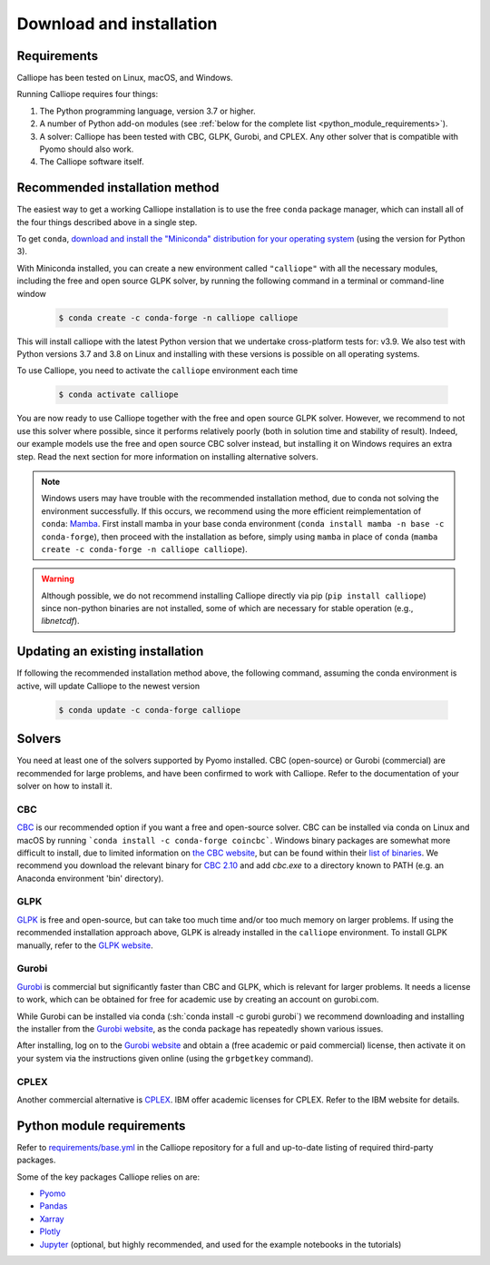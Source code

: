 .. _installation:

=========================
Download and installation
=========================

Requirements
============

Calliope has been tested on Linux, macOS, and Windows.

Running Calliope requires four things:

1. The Python programming language, version 3.7 or higher.
2. A number of Python add-on modules (see :ref:`below for the complete list <python_module_requirements>`).
3. A solver: Calliope has been tested with CBC, GLPK, Gurobi, and CPLEX. Any other solver that is compatible with Pyomo should also work.
4. The Calliope software itself.

Recommended installation method
===============================

The easiest way to get a working Calliope installation is to use the free ``conda`` package manager, which can install all of the four things described above in a single step.

To get ``conda``, `download and install the "Miniconda" distribution for your operating system <https://conda.io/miniconda.html>`_ (using the version for Python 3).

With Miniconda installed, you can create a new environment called ``"calliope"`` with all the necessary modules, including the free and open source GLPK solver, by running the following command in a terminal or command-line window

  .. code-block:: fishshell

    $ conda create -c conda-forge -n calliope calliope

This will install calliope with the latest Python version that we undertake cross-platform tests for: v3.9.
We also test with Python versions 3.7 and 3.8 on Linux and installing with these versions is possible on all operating systems.

To use Calliope, you need to activate the ``calliope`` environment each time

  .. code-block:: fishshell

    $ conda activate calliope

You are now ready to use Calliope together with the free and open source GLPK solver. However, we recommend to not use this solver where possible, since it performs relatively poorly (both in solution time and stability of result). Indeed, our example models use the free and open source CBC solver instead, but installing it on Windows requires an extra step. Read the next section for more information on installing alternative solvers.

.. note::

    Windows users may have trouble with the recommended installation method, due to conda not solving the environment successfully.
    If this occurs, we recommend using the more efficient reimplementation of ``conda``: `Mamba <https://mamba.readthedocs.io/en/latest/index.html>`_.
    First install mamba in your base conda environment (``conda install mamba -n base -c conda-forge``), then proceed with the installation as before, simply using ``mamba`` in place of ``conda`` (``mamba create -c conda-forge -n calliope calliope``).

.. warning::

    Although possible, we do not recommend installing Calliope directly via pip (``pip install calliope``) since non-python binaries are not installed, some of which are necessary for stable operation (e.g., `libnetcdf`).

Updating an existing installation
=================================

If following the recommended installation method above, the following command, assuming the conda environment is active, will update Calliope to the newest version

  .. code-block:: fishshell

    $ conda update -c conda-forge calliope

.. _install_solvers:

Solvers
=======

You need at least one of the solvers supported by Pyomo installed. CBC (open-source) or Gurobi (commercial) are recommended for large problems, and have been confirmed to work with Calliope. Refer to the documentation of your solver on how to install it.

CBC
---

`CBC <https://projects.coin-or.org/Cbc>`_ is our recommended option if you want a free and open-source solver. CBC can be installed via conda on Linux and macOS by running ```conda install -c conda-forge coincbc```. Windows binary packages are somewhat more difficult to install, due to limited information on `the CBC website <https://projects.coin-or.org/Cbc>`_, but can be found within their `list of binaries <https://www.coin-or.org/download/binary/Cbc/>`_. We recommend you download the relevant binary for `CBC 2.10 <https://www.coin-or.org/download/binary/Cbc/Cbc-2.10-win64-msvc15-md.zip>`_ and add `cbc.exe` to a directory known to PATH (e.g. an Anaconda environment 'bin' directory).

GLPK
----

`GLPK <https://www.gnu.org/software/glpk/>`_ is free and open-source, but can take too much time and/or too much memory on larger problems. If using the recommended installation approach above, GLPK is already installed in the ``calliope`` environment. To install GLPK manually, refer to the `GLPK website <https://www.gnu.org/software/glpk/>`_.

Gurobi
------

`Gurobi <https://www.gurobi.com/>`_ is commercial but significantly faster than CBC and GLPK, which is relevant for larger problems. It needs a license to work, which can be obtained for free for academic use by creating an account on gurobi.com.

While Gurobi can be installed via conda (:sh:`conda install -c gurobi gurobi`) we recommend downloading and installing the installer from the `Gurobi website <https://www.gurobi.com/>`_, as the conda package has repeatedly shown various issues.

After installing, log on to the `Gurobi website <https://www.gurobi.com/>`_ and obtain a (free academic or paid commercial) license, then activate it on your system via the instructions given online (using the ``grbgetkey`` command).

CPLEX
-----

Another commercial alternative is `CPLEX <https://www.ibm.com/products/ilog-cplex-optimization-studio>`_. IBM offer academic licenses for CPLEX. Refer to the IBM website for details.

.. _python_module_requirements:

Python module requirements
==========================

Refer to `requirements/base.yml <https://github.com/calliope-project/calliope/blob/master/requirements/base.yml>`_ in the Calliope repository for a full and up-to-date listing of required third-party packages.

Some of the key packages Calliope relies on are:

* `Pyomo <https://www.pyomo.org/>`_
* `Pandas <http://pandas.pydata.org/>`_
* `Xarray <http://xarray.pydata.org/>`_
* `Plotly <https://plot.ly/>`_
* `Jupyter <https://jupyter.org/>`_ (optional, but highly recommended, and used for the example notebooks in the tutorials)
